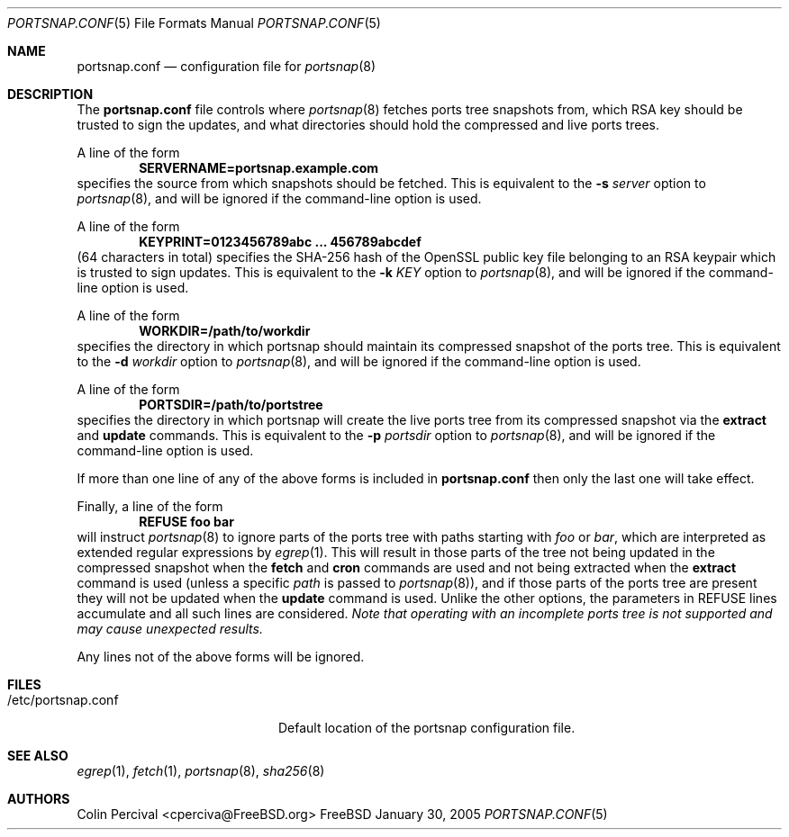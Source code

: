 .\"-
.\" Copyright 2004-2005 Colin Percival
.\" All rights reserved
.\"
.\" Redistribution and use in source and binary forms, with or without
.\" modification, are permitted providing that the following conditions
.\" are met:
.\" 1. Redistributions of source code must retain the above copyright
.\"    notice, this list of conditions and the following disclaimer.
.\" 2. Redistributions in binary form must reproduce the above copyright
.\"    notice, this list of conditions and the following disclaimer in the
.\"    documentation and/or other materials provided with the distribution.
.\"
.\" THIS SOFTWARE IS PROVIDED BY THE AUTHOR ``AS IS'' AND ANY EXPRESS OR
.\" IMPLIED WARRANTIES, INCLUDING, BUT NOT LIMITED TO, THE IMPLIED
.\" WARRANTIES OF MERCHANTABILITY AND FITNESS FOR A PARTICULAR PURPOSE
.\" ARE DISCLAIMED.  IN NO EVENT SHALL THE AUTHOR BE LIABLE FOR ANY
.\" DIRECT, INDIRECT, INCIDENTAL, SPECIAL, EXEMPLARY, OR CONSEQUENTIAL
.\" DAMAGES (INCLUDING, BUT NOT LIMITED TO, PROCUREMENT OF SUBSTITUTE GOODS
.\" OR SERVICES; LOSS OF USE, DATA, OR PROFITS; OR BUSINESS INTERRUPTION)
.\" HOWEVER CAUSED AND ON ANY THEORY OF LIABILITY, WHETHER IN CONTRACT,
.\" STRICT LIABILITY, OR TORT (INCLUDING NEGLIGENCE OR OTHERWISE) ARISING
.\" IN ANY WAY OUT OF THE USE OF THIS SOFTWARE, EVEN IF ADVISED OF THE
.\" POSSIBILITY OF SUCH DAMAGE.
.\"
.\" $FreeBSD$
.\"
.Dd January 30, 2005
.Dt PORTSNAP.CONF 5
.Os FreeBSD
.Sh NAME
.Nm portsnap.conf
.Nd configuration file for
.Xr portsnap 8
.Sh DESCRIPTION
The
.Nm
file controls where
.Xr portsnap 8
fetches ports tree snapshots from,
which RSA key should be trusted to sign the updates, and what
directories should hold the compressed and live ports trees.
.Pp
A line of the form
.Dl SERVERNAME=portsnap.example.com
specifies the source from which snapshots should be fetched.
This is equivalent to the
.Fl s Ar server
option to
.Xr portsnap 8 , and will be ignored if the command-line
option is used.
.Pp
A line of the form
.Dl KEYPRINT=0123456789abc ... 456789abcdef
(64 characters in total)
specifies the SHA-256 hash of the OpenSSL public key file
belonging to an RSA keypair which is trusted to sign updates.
This is equivalent to the
.Fl k Ar KEY
option to
.Xr portsnap 8 , and will be ignored if the command-line
option is used.
.Pp
A line of the form
.Dl WORKDIR=/path/to/workdir
specifies the directory in which portsnap should maintain its compressed
snapshot of the ports tree.
This is equivalent to the
.Fl d Ar workdir
option to
.Xr portsnap 8 , and will be ignored if the command-line option
is used.
.Pp
A line of the form
.Dl PORTSDIR=/path/to/portstree
specifies the directory in which portsnap will create the live ports
tree from its compressed snapshot via the
.Cm extract
and
.Cm update
commands.
This is equivalent to the
.Fl p Ar portsdir
option to
.Xr portsnap 8 , and will be ignored if the command-line option
is used.
.Pp
If more than one line of any of the above forms is included in
.Nm
then only the last one will take effect.
.Pp
Finally, a line of the form
.Dl REFUSE foo bar
will instruct
.Xr portsnap 8
to ignore parts of the ports tree with paths starting with
.Ar foo
or
.Ar bar ,
which are interpreted as extended regular expressions by
.Xr egrep 1 .
This will result in those parts of the tree not being updated
in the compressed snapshot when the
.Cm fetch
and
.Cm cron
commands are used and not being extracted when the
.Cm extract
command is used (unless a specific
.Ar path
is passed to
.Xr portsnap 8 ) ,
and if those parts of the ports tree are present they
will not be updated when the
.Cm update
command is used.
Unlike the other options, the parameters in REFUSE lines
accumulate and all such lines are considered.
.Bf Em
Note that operating with an incomplete ports tree is not
supported and may cause unexpected results.
.Ef
.Pp
Any lines not of the above forms will be ignored.
.Sh FILES
.Bl -tag -width "/etc/portsnap.conf"
.It /etc/portsnap.conf
Default location of the portsnap configuration file.
.El
.Sh SEE ALSO
.Xr egrep 1 ,
.Xr fetch 1 ,
.Xr portsnap 8 ,
.Xr sha256 8
.Sh AUTHORS
.An Colin Percival Aq cperciva@FreeBSD.org
